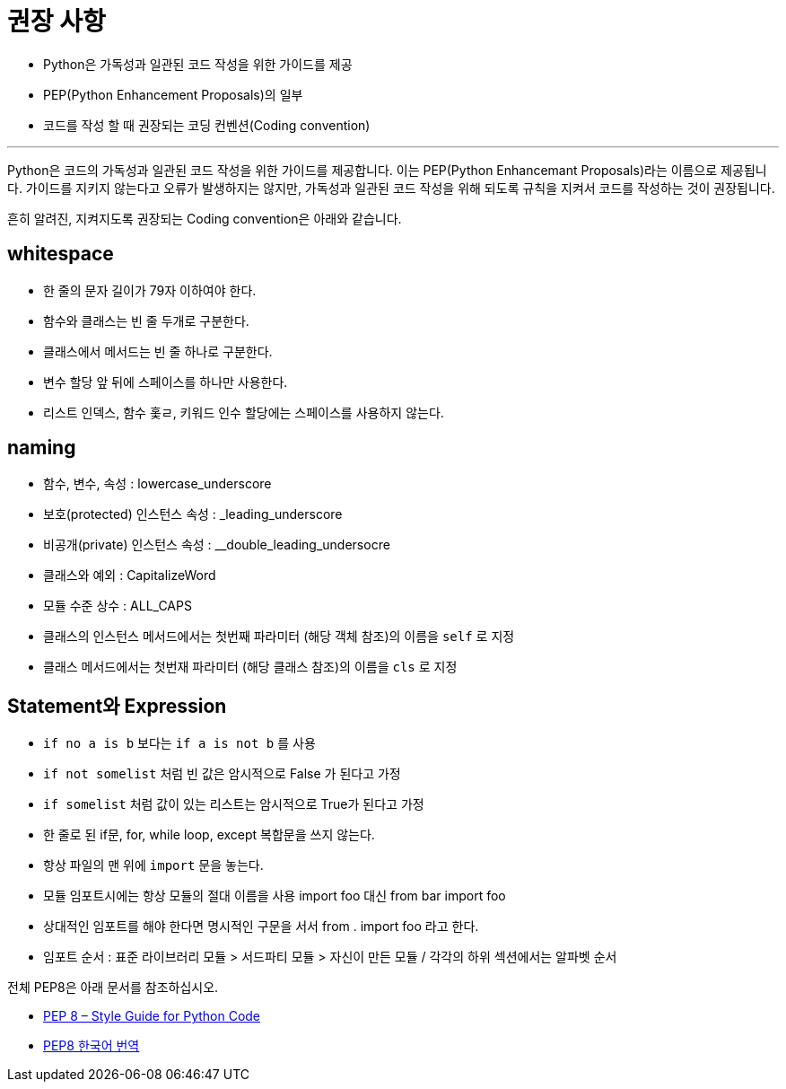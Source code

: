 = 권장 사항

* Python은 가독성과 일관된 코드 작성을 위한 가이드를 제공
* PEP(Python Enhancement Proposals)의 일부
* 코드를 작성 할 때 권장되는 코딩 컨벤션(Coding convention)

---

Python은 코드의 가독성과 일관된 코드 작성을 위한 가이드를 제공합니다. 이는 PEP(Python Enhancemant Proposals)라는 이름으로 제공됩니다. 가이드를 지키지 않는다고 오류가 발생하지는 않지만, 가독성과 일관된 코드 작성을 위해 되도록 규칙을 지켜서 코드를 작성하는 것이 권장됩니다.

흔히 알려진, 지켜지도록 권장되는 Coding convention은 아래와 같습니다.

== whitespace

* 한 줄의 문자 길이가 79자 이하여야 한다.
* 함수와 클래스는 빈 줄 두개로 구분한다.
* 클래스에서 메서드는 빈 줄 하나로 구분한다.
* 변수 할당 앞 뒤에 스페이스를 하나만 사용한다.
* 리스트 인덱스, 함수 홏ㄹ, 키워드 인수 할당에는 스페이스를 사용하지 않는다.

== naming

* 함수, 변수, 속성 : lowercase_underscore
* 보호(protected) 인스턴스 속성 : _leading_underscore
* 비공개(private) 인스턴스 속성 : __double_leading_undersocre
* 클래스와 예외 : CapitalizeWord
* 모듈 수준 상수 : ALL_CAPS
* 클래스의 인스턴스 메서드에서는 첫번째 파라미터 (해당 객체 참조)의 이름을 `self` 로 지정
* 클래스 메서드에서는 첫번재 파라미터 (해당 클래스 참조)의 이름을 `cls` 로 지정

== Statement와 Expression
* `if no a is b` 보다는 `if a is not b` 를 사용
* `if not somelist` 처럼 빈 값은 암시적으로 False 가 된다고 가정
* `if somelist` 처럼 값이 있는 리스트는 암시적으로 True가 된다고 가정
* 한 줄로 된 if문, for, while loop, except 복합문을 쓰지 않는다.
* 항상 파일의 맨 위에 `import` 문을 놓는다.
* 모듈 임포트시에는 항상 모듈의 절대 이름을 사용 import foo 대신 from bar import foo
* 상대적인 임포트를 해야 한다면 명시적인 구문을 서서 from . import foo 라고 한다.
* 임포트 순서 : 표준 라이브러리 모듈 > 서드파티 모듈 > 자신이 만든 모듈 / 각각의 하위 섹션에서는 알파벳 순서

전체 PEP8은 아래 문서를 참조하십시오.

* link:./https://peps.python.org/pep-0008/[PEP 8 – Style Guide for Python Code]
* link:./https://realpython.com/documenting-python-code/[PEP8 한국어 번역]